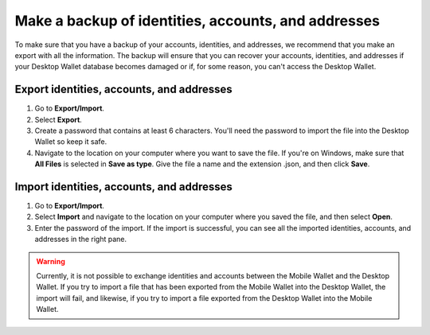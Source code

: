 
.. _export-import-desktop:

=====================================================
Make a backup of identities, accounts, and addresses
=====================================================

To make sure that you have a backup of your accounts, identities, and addresses, we recommend that you make an export with all the information. The backup will ensure that you can recover your accounts, identities, and addresses if your Desktop Wallet database becomes damaged or if, for some reason, you can't access the Desktop Wallet.

Export identities, accounts, and addresses
=======================================================

#.  Go to **Export/Import**.

#.  Select **Export**.

#.  Create a password that contains at least 6 characters. You'll need the password to import the file into the Desktop Wallet so keep it safe.

#.  Navigate to the location on your computer where you want to save the file. If you're on Windows, make sure that **All Files** is selected in **Save as type**. Give the file a name and the extension .json, and then click **Save**.

Import identities, accounts, and addresses
=======================================================

#.  Go to **Export/Import**.

#.  Select **Import** and navigate to the location on your computer where you saved the file, and then select **Open**.

#. Enter the password of the import. If the import is successful, you can see all the imported identities, accounts, and addresses in the right pane.

.. Warning::
    Currently, it is not possible to exchange identities and accounts between the Mobile Wallet and the Desktop Wallet. If you try to import a file that has been exported from the Mobile Wallet into the Desktop Wallet, the import will fail, and likewise, if you try to import a file exported from the Desktop Wallet into the Mobile Wallet.
